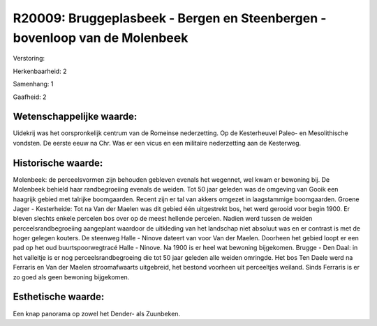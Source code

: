 R20009: Bruggeplasbeek - Bergen en Steenbergen - bovenloop van de Molenbeek
===========================================================================

Verstoring:

Herkenbaarheid: 2

Samenhang: 1

Gaafheid: 2


Wetenschappelijke waarde:
~~~~~~~~~~~~~~~~~~~~~~~~~

Uidekrij was het oorspronkelijk centrum van de Romeinse nederzetting.
Op de Kesterheuvel Paleo- en Mesolithische vondsten. De eerste eeuw na
Chr. Was er een vicus en een militaire nederzetting aan de Kesterweg.


Historische waarde:
~~~~~~~~~~~~~~~~~~~

Molenbeek: de perceelsvormen zijn behouden gebleven evenals het
wegennet, wel kwam er bewoning bij. De Molenbeek behield haar
randbegroeiing evenals de weiden. Tot 50 jaar geleden was de omgeving
van Gooik een haagrijk gebied met talrijke boomgaarden. Recent zijn er
tal van akkers omgezet in laagstammige boomgaarden. Groene Jager -
Kesterheide: Tot na Van der Maelen was dit gebied één uitgestrekt bos,
het werd gerooid voor begin 1900. Er bleven slechts enkele percelen bos
over op de meest hellende percelen. Nadien werd tussen de weiden
perceelsrandbegroeiing aangeplant waardoor de uitkleding van het
landschap niet absoluut was en er contrast is met de hoger gelegen
kouters. De steenweg Halle - Ninove dateert van voor Van der Maelen.
Doorheen het gebied loopt er een pad op het oud buurtspoorwegtracé Halle
- Ninove. Na 1900 is er heel wat bewoning bijgekomen. Brugge - Den Daal:
in het valleitje is er nog perceelsrandbegroeing die tot 50 jaar geleden
alle weiden omringde. Het bos Ten Daele werd na Ferraris en Van der
Maelen stroomafwaarts uitgebreid, het bestond voorheen uit perceeltjes
weiland. Sinds Ferraris is er zo goed als geen bewoning bijgekomen.


Esthetische waarde:
~~~~~~~~~~~~~~~~~~~

Een knap panorama op zowel het Dender- als Zuunbeken.




